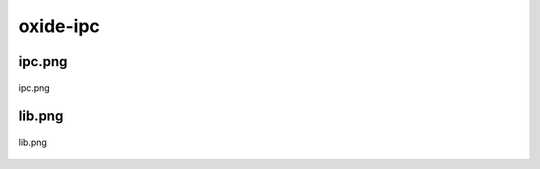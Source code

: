 .. _docs_source_033_class_diagrams_generated_extensions_oxide-ipc:

========================================================
oxide-ipc
========================================================


ipc.png
-------------------------------------------------------------------------------------

.. figure:: ../../../../../planning/diagrams/classdg_generated/extensions/oxide-ipc/ipc.png
    :align: center
    :width: 70%

    ipc.png

lib.png
-------------------------------------------------------------------------------------

.. figure:: ../../../../../planning/diagrams/classdg_generated/extensions/oxide-ipc/lib.png
    :align: center
    :width: 56%

    lib.png

